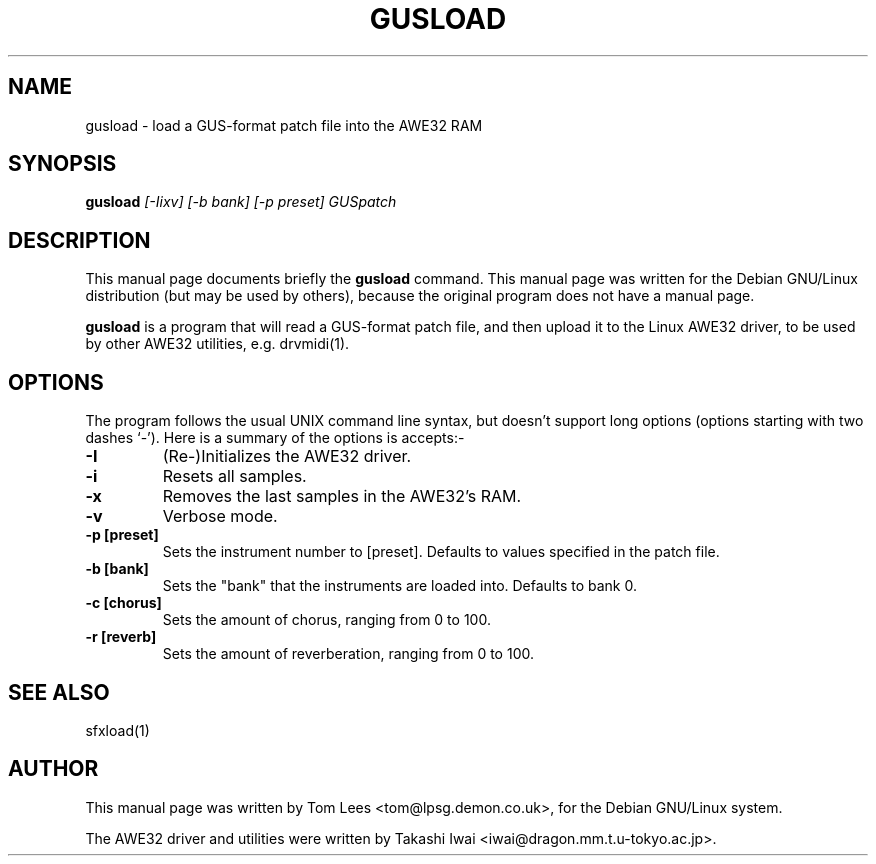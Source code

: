 .TH GUSLOAD 1 "Mon Feb 17 10:35:23 GMT 1997" "awesfx 0.3.3" "AWE32 manual"
.\" NAME should be all caps, SECTION should be 1-8, maybe w/ subsection
.\" other parms are allowed: see man(7), man(1)
.SH NAME
gusload \- load a GUS-format patch file into the AWE32 RAM
.SH SYNOPSIS
.B gusload
.I [-Iixv] [-b bank] [-p preset] GUSpatch
.SH "DESCRIPTION"
This manual page documents briefly the
.BR gusload
command.
This manual page was written for the Debian GNU/Linux distribution
(but may be used by others), because the original program does not
have a manual page.
.PP
.B gusload
is a program that will read a GUS-format patch file, and then upload it to
the Linux AWE32 driver, to be used by other AWE32 utilities, e.g. drvmidi(1).
.SH OPTIONS
The program follows the usual UNIX command line syntax, but doesn't
support long options (options starting with two dashes `-').
Here is a summary of the options is accepts:-
.TP
.B \-I
(Re-)Initializes the AWE32 driver.
.TP
.B \-i
Resets all samples.
.TP
.B \-x
Removes the last samples in the AWE32's RAM.
.TP
.B \-v
Verbose mode.
.TP
.B \-p [preset]
Sets the instrument number to [preset]. Defaults to values specified in the
patch file.
.TP
.B \-b [bank]
Sets the "bank" that the instruments are loaded into. Defaults to bank 0.
.TP
.B \-c [chorus]
Sets the amount of chorus, ranging from 0 to 100.
.TP
.B \-r [reverb]
Sets the amount of reverberation, ranging from 0 to 100.
.SH "SEE ALSO"
sfxload(1)
.SH AUTHOR
This manual page was written by Tom Lees <tom@lpsg.demon.co.uk>,
for the Debian GNU/Linux system.

The AWE32 driver and utilities were written by Takashi Iwai
<iwai@dragon.mm.t.u-tokyo.ac.jp>.
